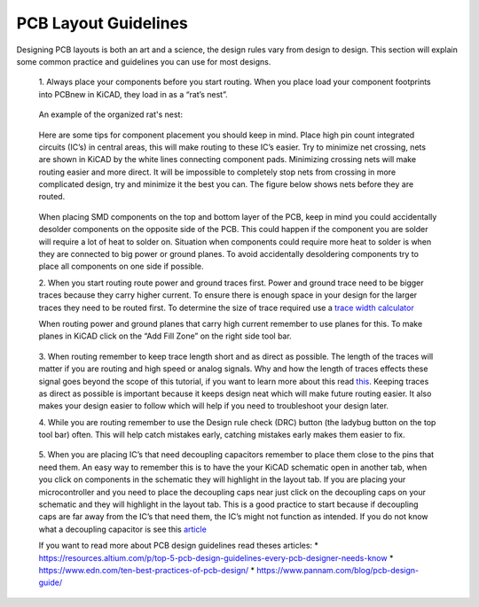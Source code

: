PCB Layout Guidelines
=====================

Designing PCB layouts is both an art and a science, the design rules vary from design to design. 
This section will explain some common practice and guidelines you can use for most designs.

	1. 
	Always place your components before you start routing. When you place load your component footprints into PCBnew in KiCAD, they load in as a “rat’s nest”. 
	
	.. figure:: ../_static/images/best_practice_1.PNG
		:figwidth: 500px
		:target: ../_static/images/best_practice_1.PNG
	
	An example of the organized rat's nest:
	
	.. figure:: ../_static/images/best_practice_2.PNG
		:figwidth: 500px
		:target: ../_static/images/best_practice_2.PNG
	
	Here are some tips for component placement you should keep in mind. Place high pin count integrated circuits (IC’s) in central areas, 
	this will make routing to these IC’s easier. Try to minimize net crossing, nets are shown in KiCAD by the white lines connecting component pads. 
	Minimizing crossing nets will make routing easier and more direct. It will be impossible to completely stop nets from crossing in more complicated design, 
	try and minimize it the best you can. The figure below shows nets before they are routed.
	
	.. figure:: ../_static/images/best_practice_3.PNG
		:figwidth: 500px
		:target: ../_static/images/best_practice_3.PNG
	
	When placing SMD components on the top and bottom layer of the PCB, keep in mind you could accidentally desolder components on the opposite side of the PCB. 
	This could happen if the component you are solder will require a lot of heat to solder on. Situation when components could require more heat to solder is 
	when they are connected to big power or ground planes. To avoid accidentally desoldering components try to place all components on one side if possible.
	
	2. 
	When you start routing route power and ground traces first. Power and ground trace need to be bigger traces because they carry higher current. 
	To ensure there is enough space in your design for the larger traces they need to be routed first. To determine the size of trace required use a `trace width calculator <https://www.4pcb.com/trace-width-calculator.html>`_
	
	When routing power and ground planes that carry high current remember to use planes for this. To make planes in KiCAD click on the “Add Fill Zone” on the 
	right side tool bar.
	
	.. figure:: ../_static/images/best_practice_4.PNG
		:figwidth: 500px
		:target: ../_static/images/best_practice_4.PNG
	
	3.
	When routing remember to keep trace length short and as direct as possible. The length of the traces will matter if you are routing and high speed or analog 
	signals. Why and how the length of traces effects these signal goes beyond the scope of this tutorial, if you want to learn more about this read `this <https://resources.altium.com/p/all-about-your-pcb-trace-length-how-long-too-long>`_. 
	Keeping traces as direct as possible is important because it keeps design neat which will make future routing easier. It also makes your design easier to 
	follow which will help if you need to troubleshoot your design later.
	
	4. 
	While you are routing remember to use the Design rule check (DRC) button (the ladybug button on the top tool bar) often. This will help catch mistakes early, 
	catching mistakes early makes them easier to fix.
	
	.. figure:: ../_static/images/best_practice_5.PNG
		:figwidth: 500px
		:target: ../_static/images/best_practice_5.PNG
	
	5. When you are placing IC’s that need decoupling capacitors remember to place them close to the pins that need them. An easy way to remember this is to 
	have the your KiCAD schematic open in another tab, when you click on components in the schematic they will highlight in the layout tab. If you are placing 
	your microcontroller and you need to place the decoupling caps near just click on the decoupling caps on your schematic and they will highlight in the layout tab. 
	This is a good practice to start because if decoupling caps are far away from the IC’s that need them, the IC’s might not function as intended. If you do not know 
	what a decoupling capacitor is see this `article <https://www.autodesk.com/products/eagle/blog/what-are-decoupling-capacitors>`_
	
	If you want to read more about PCB design guidelines read theses articles:
	* https://resources.altium.com/p/top-5-pcb-design-guidelines-every-pcb-designer-needs-know
	* https://www.edn.com/ten-best-practices-of-pcb-design/
	* https://www.pannam.com/blog/pcb-design-guide/



